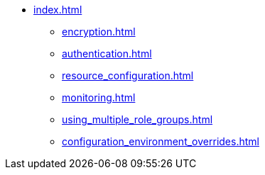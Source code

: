 * xref:index.adoc[]
** xref:encryption.adoc[]
** xref:authentication.adoc[]
** xref:resource_configuration.adoc[]
** xref:monitoring.adoc[]
** xref:using_multiple_role_groups.adoc[]
** xref:configuration_environment_overrides.adoc[]